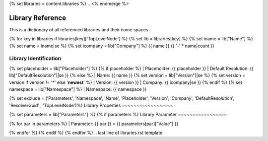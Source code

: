 .. first line of libraries.rst template
.. <% merge "properties.Shortcuts" %>
{% set libraries = content.libraries %}
.. <% endmerge %>

.. _libraries:

Library Reference
=================

This is a dictionary of all referenced libraries and their name spaces.

{% for key in libraries if libraries[key]['TopLevelNode'] %}
{% set lib = libraries[key] %}
{% set iname = lib["Name"] %}
{% set name = iname|se %}
{% set icompany = lib["Company"] %}
{{ name }}
{{ '-' * name|count }}

Library Identification
~~~~~~~~~~~~~~~~~~~~~~

{% set placeholder = lib["Placeholder"] %}
{% if placeholder %}
| Placeholder: {{ placeholder }}
| Default Resolution: {{ lib["DefaultResolution"]|se }}
{% else %}
| Name: {{ name }}
{% set version = lib["Version"]|se %}
{% set version = version if version != '*' else '**newest**' %}
| Version: {{ version }}
| Company: {{ icompany|se }}
{% endif %}
{% set namespace = lib["Namespace"] %}
| Namespace: {{ namespace }}

{% set exclude = ('Parameters', 'Namespace', 'Name', 'Placeholder', 'Version', 'Company', 'DefaultResolution', 'ResolverGuid' , 'TopLevelNode')%}
Library Properties
~~~~~~~~~~~~~~~~~~

.. hlist::
    :columns: 3

    {% for info in lib if info not in exclude -%}
        {{ ('* ' ~ info ~ ': ' ~ lib[info])|indent(4, true) }}
    {% endfor %}

{% set parameters = lib["Parameters"] %}
{% if parameters %}
Library Parameter
~~~~~~~~~~~~~~~~~

{% for par in parameters %}
| Parameter: {{ par }} = {{ parameters[par]["Value"] }}

{% endfor %}
{% endif %}
{% endfor %}
.. last line of libraries.rst template
